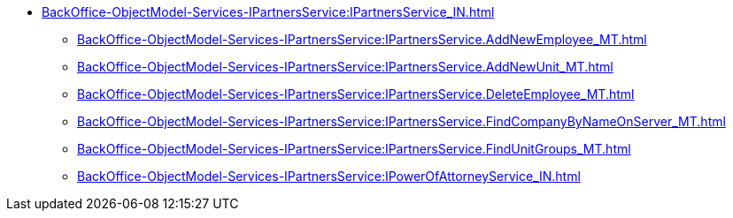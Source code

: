 ****** xref:BackOffice-ObjectModel-Services-IPartnersService:IPartnersService_IN.adoc[]
******* xref:BackOffice-ObjectModel-Services-IPartnersService:IPartnersService.AddNewEmployee_MT.adoc[]
******* xref:BackOffice-ObjectModel-Services-IPartnersService:IPartnersService.AddNewUnit_MT.adoc[]
******* xref:BackOffice-ObjectModel-Services-IPartnersService:IPartnersService.DeleteEmployee_MT.adoc[]
******* xref:BackOffice-ObjectModel-Services-IPartnersService:IPartnersService.FindCompanyByNameOnServer_MT.adoc[]
******* xref:BackOffice-ObjectModel-Services-IPartnersService:IPartnersService.FindUnitGroups_MT.adoc[]
******* xref:BackOffice-ObjectModel-Services-IPartnersService:IPowerOfAttorneyService_IN.adoc[]